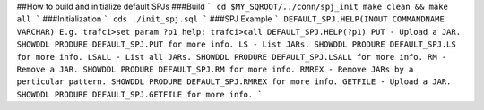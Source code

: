 .. # @@@ START COPYRIGHT @@@
   #
   # Licensed to the Apache Software Foundation (ASF) under one
   # or more contributor license agreements.  See the NOTICE file
   # distributed with this work for additional information
   # regarding copyright ownership.  The ASF licenses this file
   # to you under the Apache License, Version 2.0 (the
   # "License"); you may not use this file except in compliance
   # with the License.  You may obtain a copy of the License at
   #
   #   http://www.apache.org/licenses/LICENSE-2.0
   #
   # Unless required by applicable law or agreed to in writing,
   # software distributed under the License is distributed on an
   # "AS IS" BASIS, WITHOUT WARRANTIES OR CONDITIONS OF ANY
   # KIND, either express or implied.  See the License for the
   # specific language governing permissions and limitations
   # under the License.
   #
   # @@@ END COPYRIGHT @@@

##How to build and initialize default SPJs
###Build
```  
cd $MY_SQROOT/../conn/spj_init    
make clean && make all  
```
###Initialization
```  
cds  
./init_spj.sql  
```  
###SPJ Example
```
DEFAULT_SPJ.HELP(INOUT COMMANDNAME VARCHAR)  
E.g.   
trafci>set param ?p1 help;  
trafci>call DEFAULT_SPJ.HELP(?p1)  
PUT - Upload a JAR. SHOWDDL PRODURE DEFAULT_SPJ.PUT for more info.  
LS - List JARs. SHOWDDL PRODURE DEFAULT_SPJ.LS for more info.  
LSALL - List all JARs. SHOWDDL PRODURE DEFAULT_SPJ.LSALL for more info.  
RM - Remove a JAR. SHOWDDL PRODURE DEFAULT_SPJ.RM for more info.  
RMREX - Remove JARs by a perticular pattern. SHOWDDL PRODURE DEFAULT_SPJ.RMREX for more info.  
GETFILE - Upload a JAR. SHOWDDL PRODURE DEFAULT_SPJ.GETFILE for more info.  
```
